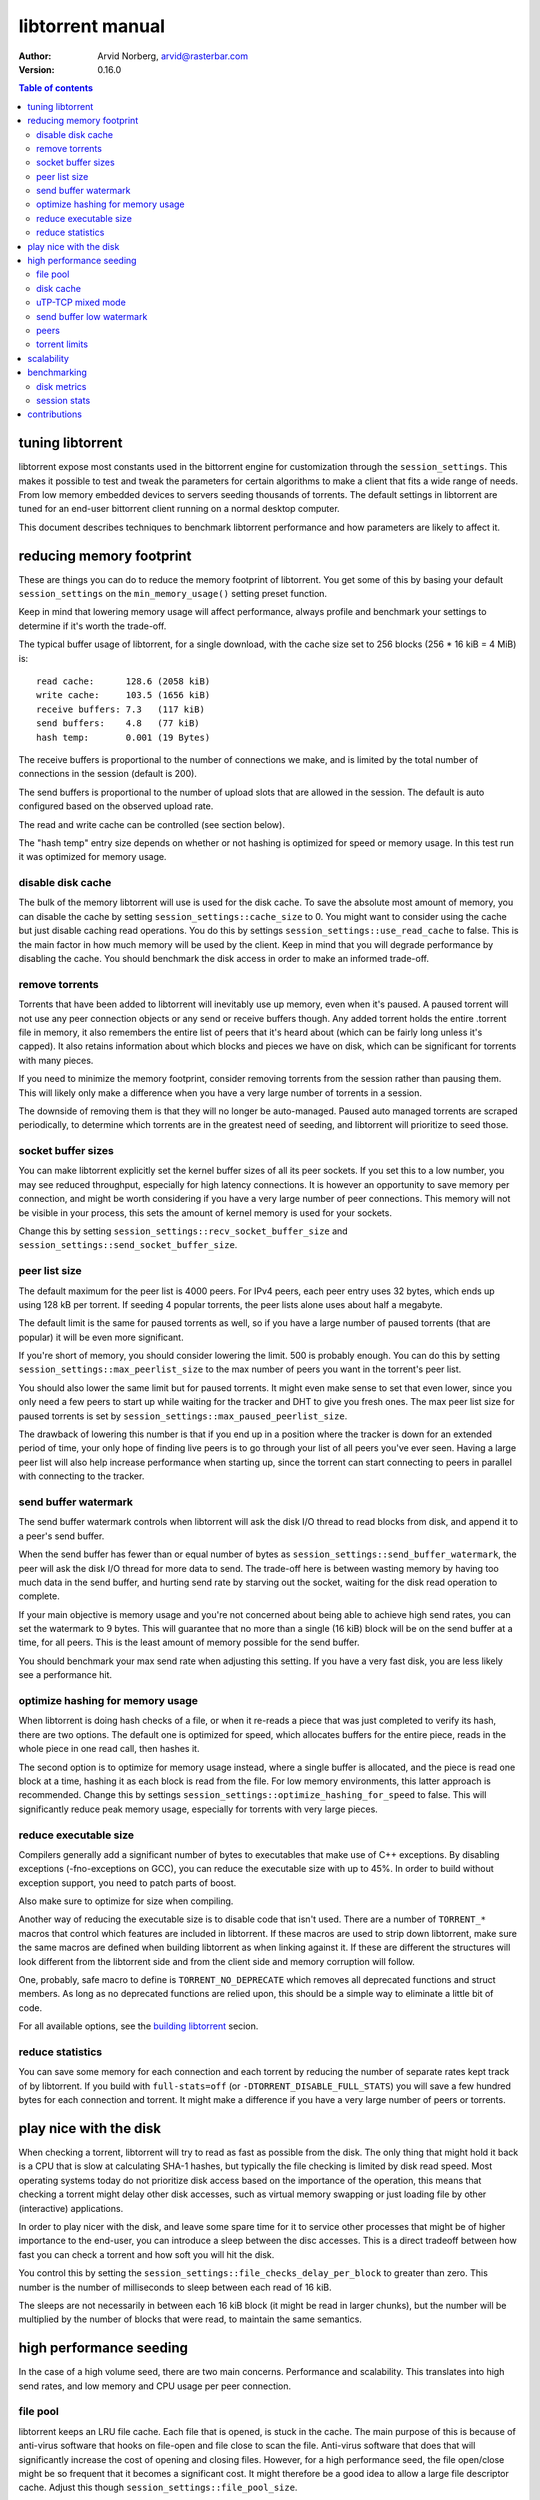 =================
libtorrent manual
=================

:Author: Arvid Norberg, arvid@rasterbar.com
:Version: 0.16.0

.. contents:: Table of contents
  :depth: 2
  :backlinks: none

tuning libtorrent
=================

libtorrent expose most constants used in the bittorrent engine for
customization through the ``session_settings``. This makes it possible to
test and tweak the parameters for certain algorithms to make a client
that fits a wide range of needs. From low memory embedded devices to
servers seeding thousands of torrents. The default settings in libtorrent
are tuned for an end-user bittorrent client running on a normal desktop
computer.

This document describes techniques to benchmark libtorrent performance
and how parameters are likely to affect it.

reducing memory footprint
=========================

These are things you can do to reduce the memory footprint of libtorrent. You get
some of this by basing your default ``session_settings`` on the ``min_memory_usage()``
setting preset function.

Keep in mind that lowering memory usage will affect performance, always profile
and benchmark your settings to determine if it's worth the trade-off.

The typical buffer usage of libtorrent, for a single download, with the cache
size set to 256 blocks (256 * 16 kiB = 4 MiB) is::

	read cache:      128.6 (2058 kiB)
	write cache:     103.5 (1656 kiB)
	receive buffers: 7.3   (117 kiB)
	send buffers:    4.8   (77 kiB)
	hash temp:       0.001 (19 Bytes)

The receive buffers is proportional to the number of connections we make, and is
limited by the total number of connections in the session (default is 200).

The send buffers is proportional to the number of upload slots that are allowed
in the session. The default is auto configured based on the observed upload rate.

The read and write cache can be controlled (see section below).

The "hash temp" entry size depends on whether or not hashing is optimized for
speed or memory usage. In this test run it was optimized for memory usage.

disable disk cache
------------------

The bulk of the memory libtorrent will use is used for the disk cache. To save
the absolute most amount of memory, you can disable the cache by setting
``session_settings::cache_size`` to 0. You might want to consider using the cache
but just disable caching read operations. You do this by settings
``session_settings::use_read_cache`` to false. This is the main factor in how much
memory will be used by the client. Keep in mind that you will degrade performance
by disabling the cache. You should benchmark the disk access in order to make an
informed trade-off.

remove torrents
---------------

Torrents that have been added to libtorrent will inevitably use up memory, even
when it's paused. A paused torrent will not use any peer connection objects or
any send or receive buffers though. Any added torrent holds the entire .torrent
file in memory, it also remembers the entire list of peers that it's heard about
(which can be fairly long unless it's capped). It also retains information about
which blocks and pieces we have on disk, which can be significant for torrents
with many pieces.

If you need to minimize the memory footprint, consider removing torrents from
the session rather than pausing them. This will likely only make a difference
when you have a very large number of torrents in a session.

The downside of removing them is that they will no longer be auto-managed. Paused
auto managed torrents are scraped periodically, to determine which torrents are
in the greatest need of seeding, and libtorrent will prioritize to seed those.

socket buffer sizes
-------------------

You can make libtorrent explicitly set the kernel buffer sizes of all its peer
sockets. If you set this to a low number, you may see reduced throughput, especially
for high latency connections. It is however an opportunity to save memory per
connection, and might be worth considering if you have a very large number of
peer connections. This memory will not be visible in your process, this sets
the amount of kernel memory is used for your sockets.

Change this by setting ``session_settings::recv_socket_buffer_size`` and
``session_settings::send_socket_buffer_size``.

peer list size
--------------

The default maximum for the peer list is 4000 peers. For IPv4 peers, each peer
entry uses 32 bytes, which ends up using 128 kB per torrent. If seeding 4 popular
torrents, the peer lists alone uses about half a megabyte.

The default limit is the same for paused torrents as well, so if you have a
large number of paused torrents (that are popular) it will be even more
significant.

If you're short of memory, you should consider lowering the limit. 500 is probably
enough. You can do this by setting ``session_settings::max_peerlist_size`` to
the max number of peers you want in the torrent's peer list.

You should also lower the same limit but for paused torrents. It might even make sense
to set that even lower, since you only need a few peers to start up while waiting
for the tracker and DHT to give you fresh ones. The max peer list size for paused
torrents is set by ``session_settings::max_paused_peerlist_size``.

The drawback of lowering this number is that if you end up in a position where
the tracker is down for an extended period of time, your only hope of finding live
peers is to go through your list of all peers you've ever seen. Having a large
peer list will also help increase performance when starting up, since the torrent
can start connecting to peers in parallel with connecting to the tracker.

send buffer watermark
---------------------

The send buffer watermark controls when libtorrent will ask the disk I/O thread
to read blocks from disk, and append it to a peer's send buffer.

When the send buffer has fewer than or equal number of bytes as
``session_settings::send_buffer_watermark``, the peer will ask the disk I/O thread
for more data to send. The trade-off here is between wasting memory by having too
much data in the send buffer, and hurting send rate by starving out the socket,
waiting for the disk read operation to complete.

If your main objective is memory usage and you're not concerned about being able
to achieve high send rates, you can set the watermark to 9 bytes. This will guarantee
that no more than a single (16 kiB) block will be on the send buffer at a time, for
all peers. This is the least amount of memory possible for the send buffer.

You should benchmark your max send rate when adjusting this setting. If you have
a very fast disk, you are less likely see a performance hit.

optimize hashing for memory usage
---------------------------------

When libtorrent is doing hash checks of a file, or when it re-reads a piece that
was just completed to verify its hash, there are two options. The default one
is optimized for speed, which allocates buffers for the entire piece, reads in
the whole piece in one read call, then hashes it.

The second option is to optimize for memory usage instead, where a single buffer
is allocated, and the piece is read one block at a time, hashing it as each
block is read from the file. For low memory environments, this latter approach
is recommended. Change this by settings ``session_settings::optimize_hashing_for_speed``
to false. This will significantly reduce peak memory usage, especially for
torrents with very large pieces.

reduce executable size
----------------------

Compilers generally add a significant number of bytes to executables that make use
of C++ exceptions. By disabling exceptions (-fno-exceptions on GCC), you can
reduce the executable size with up to 45%. In order to build without exception
support, you need to patch parts of boost.

Also make sure to optimize for size when compiling.

Another way of reducing the executable size is to disable code that isn't used.
There are a number of ``TORRENT_*`` macros that control which features are included
in libtorrent. If these macros are used to strip down libtorrent, make sure the same
macros are defined when building libtorrent as when linking against it. If these
are different the structures will look different from the libtorrent side and from
the client side and memory corruption will follow.

One, probably, safe macro to define is ``TORRENT_NO_DEPRECATE`` which removes all
deprecated functions and struct members. As long as no deprecated functions are
relied upon, this should be a simple way to eliminate a little bit of code.

For all available options, see the `building libtorrent`_ secion.

.. _`building libtorrent`: building.html

reduce statistics
-----------------

You can save some memory for each connection and each torrent by reducing the
number of separate rates kept track of by libtorrent. If you build with ``full-stats=off``
(or ``-DTORRENT_DISABLE_FULL_STATS``) you will save a few hundred bytes for each
connection and torrent. It might make a difference if you have a very large number
of peers or torrents.

play nice with the disk
=======================

When checking a torrent, libtorrent will try to read as fast as possible from the disk.
The only thing that might hold it back is a CPU that is slow at calculating SHA-1 hashes,
but typically the file checking is limited by disk read speed. Most operating systems
today do not prioritize disk access based on the importance of the operation, this means
that checking a torrent might delay other disk accesses, such as virtual memory swapping
or just loading file by other (interactive) applications.

In order to play nicer with the disk, and leave some spare time for it to service other
processes that might be of higher importance to the end-user, you can introduce a sleep
between the disc accesses. This is a direct tradeoff between how fast you can check a
torrent and how soft you will hit the disk.

You control this by setting the ``session_settings::file_checks_delay_per_block`` to greater
than zero. This number is the number of milliseconds to sleep between each read of 16 kiB.

The sleeps are not necessarily in between each 16 kiB block (it might be read in larger chunks),
but the number will be multiplied by the number of blocks that were read, to maintain the
same semantics.

high performance seeding
========================

In the case of a high volume seed, there are two main concerns. Performance and scalability.
This translates into high send rates, and low memory and CPU usage per peer connection.

file pool
---------

libtorrent keeps an LRU file cache. Each file that is opened, is stuck in the cache. The main
purpose of this is because of anti-virus software that hooks on file-open and file close to
scan the file. Anti-virus software that does that will significantly increase the cost of
opening and closing files. However, for a high performance seed, the file open/close might
be so frequent that it becomes a significant cost. It might therefore be a good idea to allow
a large file descriptor cache. Adjust this though ``session_settings::file_pool_size``.

Don't forget to set a high rlimit for file descriptors in your process as well. This limit
must be high enough to keep all connections and files open.

disk cache
----------

You typically want to set the cache size to as high as possible. The
``session_settings::cache_size`` is specified in 16 kiB blocks. Since you're seeding,
the cache would be useless unless you also set ``session_settings::use_read_cache``
to true.

In order to increase the possibility of read cache hits, set the
``session_settings::cache_expiry`` to a large number. This won't degrade anything as
long as the client is only seeding, and not downloading any torrents.

In order to increase the disk cache hit rate, you can enable suggest messages based on
what's in the read cache. To do this, set ``session_settings::suggest_mode`` to
``session_settings::suggest_read_cache``. This will send suggest messages to peers
for the most recently used pieces in the read cache. This is especially useful if you
also enable explicit read cache, by settings ``session_settings::explicit_read_cache``
to the number of pieces to keep in the cache. The explicit read cache will make the
disk read cache stick, and not be evicted by cache misses. The explicit read cache
will automatically pull in the rarest pieces in the read cache.

Assuming that you seed much more data than you can keep in the cache, to a large
numbers of peers (so that the read cache wouldn't be useful anyway), this may be a
good idea.

When peers first connect, libtorrent will send them a number of allow-fast messages,
which lets the peers download certain pieces even when they are choked, since peers
are choked by default, this often triggers immediate requests for those pieces. In the
case of using explicit read cache and suggesting those pieces, allowing fast pieces
should be disabled, to not systematically trigger requests for pieces that are not cached
for all peers. You can turn off allow-fast by settings ``session_settings::allowed_fast_set_size``
to 0.

As an alternative to the explicit cache and suggest messages, there's a *guided cache*
mode. This means the size of the read cache line that's stored in the cache is determined
based on the upload rate to the peer that triggered the read operation. The idea being
that slow peers don't use up a disproportional amount of space in the cache. This
is enabled through ``session_settings::guided_read_cache``.

In cases where the assumption is that the cache is only used as a read-ahead, and that no
other peer will ever request the same block while it's still in the cache, the read
cache can be set to be *volatile*. This means that every block that is requested out of
the read cache is removed immediately. This saves a significant amount of cache space
which can be used as read-ahead for other peers. This mode should **never** be combined
with either ``explicit_read_cache`` or ``suggest_read_cache``, since those uses opposite
strategies for the read cache. You don't want to on one hand attract peers to request
the same pieces, and on the other hand assume that they won't request the same pieces
and drop them when the first peer requests it. To enable volatile read cache, set
``session_settings::volatile_read_cache`` to true.

uTP-TCP mixed mode
------------------

libtorrent supports uTP_, which has a delay based congestion controller. In order to
avoid having a single TCP bittorrent connection completely starve out any uTP connection,
there is a mixed mode algorithm. This attempts to detect congestion on the uTP peers and
throttle TCP to avoid it taking over all bandwidth. This balances the bandwidth resources
between the two protocols. When running on a network where the bandwidth is in such an
abundance that it's virtually infinite, this algorithm is no longer necessary, and might
even be harmful to throughput. It is adviced to experiment with the
``session_setting::mixed_mode_algorithm``, setting it to ``session_settings::prefer_tcp``.
This setting entirely disables the balancing and unthrottles all connections. On a typical
home connection, this would mean that none of the benefits of uTP would be preserved
(the modem's send buffer would be full at all times) and uTP connections would for the most
part be squashed by the TCP traffic.

.. _`uTP`: utp.html

send buffer low watermark
-------------------------

libtorrent uses a low watermark for send buffers to determine when a new piece should
be requested from the disk I/O subsystem, to be appended to the send buffer. The low
watermark is determined based on the send rate of the socket. It needs to be large
enough to not draining the socket's send buffer before the disk operation completes.

The watermark is bound to a max value, to avoid buffer sizes growing out of control.
The default max send buffer size might not be enough to sustain very high upload rates,
and you might have to increase it. It's specified in bytes in
``session_settings::send_buffer_watermark``. The ``high_performance_seed()`` preset
sets this value to 5 MB.

peers
-----

First of all, in order to allow many connections, set the global connection limit
high, ``session::set_max_connections()``. Also set the upload rate limit to
infinite, ``session::set_upload_rate_limit()``, passing 0 means infinite.

When dealing with a large number of peers, it might be a good idea to have slightly
stricter timeouts, to get rid of lingering connections as soon as possible.

There are a couple of relevant settings: ``session_settings::request_timeout``,
``session_settings::peer_timeout`` and ``session_settings::inactivity_timeout``.

For seeds that are critical for a delivery system, you most likely want to allow
multiple connections from the same IP. That way two people from behind the same NAT
can use the service simultaneously. This is controlled by
``session_settings::allow_multiple_connections_per_ip``.

In order to always unchoke peers, turn off automatic unchoke
``session_settings::auto_upload_slots`` and set the number of upload slots to a large
number via ``session::set_max_uploads()``, or use -1 (which means infinite).

torrent limits
--------------

To seed thousands of torrents, you need to increase the ``session_settings::active_limit``
and ``session_settings::active_seeds``.

scalability
===========

In order to make more efficient use of the libtorrent interface when running a large
number of torrents simultaneously, one can use the ``session::get_torrent_status()`` call
together with ``session::refresh_torrent_status()``. Keep in mind that every call into
libtorrent that return some value have to block your thread while posting a message to
the main network thread and then wait for a response (calls that don't return any data
will simply post the message and then immediately return). The time this takes might
become significant once you reach a few hundred torrents (depending on how many calls
you make to each torrent and how often). ``get_torrent_status`` lets you query the
status of all torrents in a single call. This will actually loop through all torrents
and run a provided predicate function to determine whether or not to include it in
the returned vector. If you have a lot of torrents, you might want to update the status
of only certain torrents. For instance, you might only be interested in torrents that
are being downloaded.

The intended use of these functions is to start off by calling ``get_torrent_status``
to get a list of all torrents that match your criteria. Then call ``refresh_torrent_status``
on that list. This will only refresh the status for the torrents in your list, and thus
ignore all other torrents you might be running. This may save a significant amount of
time, especially if the number of torrents you're interested in is small. In order to
keep your list of interested torrents up to date, you can either call ``get_torrent_status``
from time to time, to include torrents you might have become interested in since the last
time. In order to stop refreshing a certain torrent, simply remove it from the list.

A more efficient way however, would be to subscribe to status alert notifications, and
update your list based on these alerts. There are alerts for when torrents are added, removed,
paused, resumed, completed etc. Doing this ensures that you only query status for the
minimal set of torrents you are actually interested in.

benchmarking
============

There is a bunch of built-in instrumentation of libtorrent that can be used to get an insight
into what it's doing and how well it performs. This instrumentation is enabled by defining
preprocessor symbols when building.

There are also a number of scripts that parses the log files and generates graphs (requires
gnuplot and python).

disk metrics
------------

To enable disk I/O instrumentation, define ``TORRENT_DISK_STATS`` when building. When built
with this configuration libtorrent will create three log files, measuring various aspects of
the disk I/O. The following table is an overview of these files and what they measure.

+--------------------------+--------------------------------------------------------------+
| filename                 | description                                                  |
+==========================+==============================================================+
| ``disk_io_thread.log``   | This is a log of which operation the disk I/O thread is      |
|                          | engaged in, with timestamps. This tells you what the thread  |
|                          | is spending its time doing.                                  |
|                          |                                                              |
+--------------------------+--------------------------------------------------------------+
| ``disk_buffers.log``     | This log keeps track of what the buffers allocated from the  |
|                          | disk buffer pool are used for. There are 5 categories.       |
|                          | receive buffer, send buffer, write cache, read cache and     |
|                          | temporary hash storage. This is key when optimizing memory   |
|                          | usage.                                                       |
|                          |                                                              |
+--------------------------+--------------------------------------------------------------+
| ``disk_access.log``      | This is a low level log of read and write operations, with   |
|                          | timestamps and file offsets. The file offsets are byte       |
|                          | offsets in the torrent (not in any particular file, in the   |
|                          | case of a multi-file torrent). This can be used as an        |
|                          | estimate of the physical drive location. The purpose of      |
|                          | this log is to identify the amount of seeking the drive has  |
|                          | to do.                                                       |
|                          |                                                              |
+--------------------------+--------------------------------------------------------------+


disk_io_thread.log
''''''''''''''''''

The structure of this log is simple. For each line, there are two columns, a timestamp and
the operation that was started. There is a special operation called ``idle`` which means
it looped back to the top and started waiting for new jobs. If there are more jobs to
handle immediately, the ``idle`` state is still there, but the timestamp is the same as the
next job that is handled.

Some operations have a 3:rd column with an optional parameter. ``read`` and ``write`` tells
you the number of bytes that were requested to be read or written. ``flushing`` tells you
the number of bytes that were flushed from the disk cache.

This is an example excerpt from a log::

	3702 idle
	3706 check_fastresume
	3707 idle
	4708 save_resume_data
	4708 idle
	8230 read 16384
	8255 idle
	8431 read 16384

The script to parse this log and generate a graph is called ``parse_disk_log.py``. It takes
the log file as the first command line argument, and produces a file: ``disk_io.png``.
The time stamp is in milliseconds since start.

You can pass in a second, optional, argument to specify the window size it will average
the time measurements over. The default is 5 seconds. For long test runs, it might be interesting
to increase that number. It is specified as a number of seconds.

.. image:: disk_io.png

This is an example graph generated by the parse script.

disk_buffers.log
''''''''''''''''

The disk buffer log tells you where the buffer memory is used. The log format has a time stamp,
the name of the buffer usage which use-count changed, colon, and the new number of blocks that are
in use for this particular key. For example::

	23671 write cache: 18
	23671 receive buffer: 3
	24153 receive buffer: 2
	24153 write cache: 19
	24154 receive buffer: 3
	24198 receive buffer: 2
	24198 write cache: 20
	24202 receive buffer: 3
	24305 send buffer: 0
	24305 send buffer: 1
	24909 receive buffer: 2
	24909 write cache: 21
	24910 receive buffer: 3

The time stamp is in milliseconds since start.

To generate a graph, use ``parse_disk_buffer_log.py``. It takes the log file as the first
command line argument. It generates ``disk_buffer.png``.

.. image:: disk_buffer_sample.png

This is an example graph generated by the parse script.

disk_access.log
'''''''''''''''

The disc access log has three fields. The timestamp (milliseconds since start), operation
and offset. The offset is the absolute offset within the torrent (not within a file). This
log is only useful when you're downloading a single torrent, otherwise the offsets will not
be unique.

In order to easily plot this directly in gnuplot, without parsing it, there are two lines
associated with each read or write operation. The first one is the offset where the operation
started, and the second one is where the operation ended.

Example::

	15437 read 301187072
	15437 read_end 301203456
	16651 read 213385216
	16680 read_end 213647360
	25879 write 249036800
	25879 write_end 249298944
	26811 read 325582848
	26943 read_end 325844992
	36736 read 367001600
	36766 read_end 367263744

The disk access log does not have any good visualization tool yet. There is however a gnuplot
file, ``disk_access.gnuplot`` which assumes ``disk_access.log`` is in the current directory.

.. image:: disk_access.png

The density of the disk seeks tells you how hard the drive has to work.

session stats
-------------

By defining ``TORRENT_STATS`` libtorrent will write a log file called ``session_stats.log`` which
is in a format ready to be passed directly into gnuplot. The parser script ``parse_session_stats.py``
will however parse out the field names and generate 3 different views of the data. This script
is easy to modify to generate the particular view you're interested in.

The first line in the log contains all the field names, separated by colon::

	second:upload rate:download rate:downloading torrents:seeding torrents:peers...

The rest of the log is one line per second with all the fields' values.

These are the fields:

===================== ===============================================================
field name            description
===================== ===============================================================
second                the time, in seconds, for this log line
upload rate           the number of bytes uploaded in the last second
download rate         the number of bytes downloaded in the last second
downloading torrents  the number of torrents that are not seeds
seeding torrents      the number of torrents that are seed
peers                 the total number of connected peers
connecting peers      the total number of peers attempting to connect (half-open)
disk block buffers    the total number of disk buffer blocks that are in use
unchoked peers        the total number of unchoked peers
num list peers        the total number of known peers, but not necessarily connected
peer allocations      the total number of allocations for the peer list pool
peer storage bytes    the total number of bytes allocated for the peer list pool
===================== ===============================================================

This is an example of a graph that can be generated from this log:

.. image:: session_stats_peers.png

It shows statistics about the number of peers and peers states. How at the startup
there are a lot of half-open connections, which tapers off as the total number of
peers approaches the limit (50). It also shows how the total peer list slowly but steadily
grows over time. This list is plotted against the right axis, as it has a different scale
as the other fields.

contributions
=============

If you have added instrumentation for some part of libtorrent that is not covered here, or
if you have improved any of the parser scrips, please consider contributing it back to the
project.

If you have run tests and found that some algorithm or default value in libtorrent is
suboptimal, please contribute that knowledge back as well, to allow us to improve the library.

If you have additional suggestions on how to tune libtorrent for any specific use case,
please let us know and we'll update this document.

